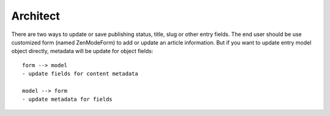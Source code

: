 Architect
=========
There are two ways to update or save publishing status, title, slug or other
entry fields. The end user should be use customized form (named ZenModeForm) to
add or update an article information. But if you want to update entry model
object directly, metadata will be update for object fields::

  form --> model
  - update fields for content metadata

  model --> form
  - update metadata for fields
